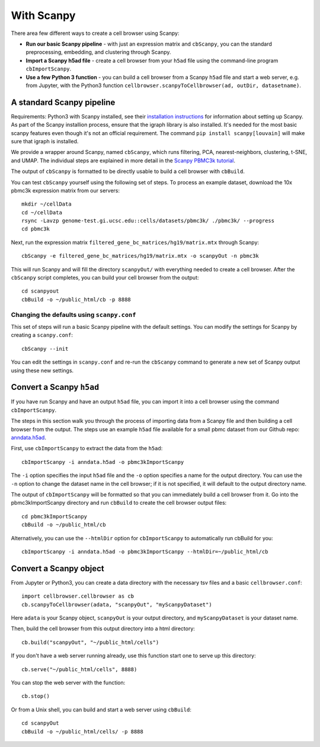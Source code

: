 With Scanpy
-----------

There area few different ways to create a cell browser using Scanpy:

* **Run our basic Scanpy pipeline** - with just an expression matrix and ``cbScanpy``, you can the standard preprocessing, embedding, and clustering through Scanpy.
* **Import a Scanpy h5ad file** - create a cell browser from your ``h5ad`` file using the command-line program ``cbImportScanpy``.
* **Use a few Python 3 function** - you can build a cell browser from a Scanpy ``h5ad`` file and start a web server, e.g. from Jupyter, with the Python3 function ``cellbrowser.scanpyToCellbrowser(ad, outDir, datasetname)``.

A standard Scanpy pipeline
^^^^^^^^^^^^^^^^^^^^^^^^^^

Requirements: Python3 with Scanpy installed, see their `installation instructions <https://scanpy.readthedocs.io/en/latest/installation.html>`_ for information about setting up Scanpy.
As part of the Scanpy installion process, ensure that the igraph library is also installed.
It's needed for the most basic scanpy features even though it's not an official requirement.
The command ``pip install scanpy[louvain]`` will make sure that igraph is installed.

We provide a wrapper around Scanpy, named ``cbScanpy``, which runs filtering, PCA,
nearest-neighbors, clustering, t-SNE, and UMAP. The individual steps are explained in more detail in 
the `Scanpy PBMC3k tutorial <https://icb-scanpy-tutorials.readthedocs-hosted.com/en/latest/pbmc3k.html>`_.

The output of ``cbScanpy`` is formatted
to be directly usable to build a cell browser with ``cbBuild``. 

You can test ``cbScanpy`` yourself using the following set of steps. 
To process an example dataset, download the 10x pbmc3k expression matrix from our servers::

    mkdir ~/cellData
    cd ~/cellData
    rsync -Lavzp genome-test.gi.ucsc.edu::cells/datasets/pbmc3k/ ./pbmc3k/ --progress
    cd pbmc3k

Next, run the expression matrix ``filtered_gene_bc_matrices/hg19/matrix.mtx`` through Scanpy::
    
    cbScanpy -e filtered_gene_bc_matrices/hg19/matrix.mtx -o scanpyOut -n pbmc3k
    
This will run Scanpy and will fill the directory ``scanpyOut/`` with everything needed
to create a cell browser. After the ``cbScanpy`` script completes, you can build your
cell browser from the output::

    cd scanpyout
    cbBuild -o ~/public_html/cb -p 8888

Changing the defaults using ``scanpy.conf``
"""""

This set of steps will run a basic Scanpy pipeline with the default settings. You can modify the settings
for Scanpy by creating a ``scanpy.conf``::

    cbScanpy --init

You can edit the settings in ``scanpy.conf`` and re-run the ``cbScanpy`` command to generate a new set of
Scanpy output using these new settings.

Convert a Scanpy ``h5ad``
^^^^^^^^^^^^^^^^^^^^^^

If you have run Scanpy and have an output ``h5ad`` file, you can import it 
into a cell browser using the command ``cbImportScanpy``. 

The steps in this section walk you through the process of importing data from a
Scanpy file and then building a cell browser from the output. The steps use an example 
``h5ad`` file available for a small pbmc dataset from our Github repo: 
`anndata.h5ad <https://github.com/maximilianh/cellBrowser/blob/master/sampleData/pbmc_small/anndata.h5ad>`_.

First, use ``cbImportScanpy`` to extract the data from the ``h5ad``::

   cbImportScanpy -i anndata.h5ad -o pbmc3kImportScanpy
   
The ``-i`` option specifies the input ``h5ad`` file and the ``-o`` option specifies
a name for the output directory. You can use the ``-n`` option to change the dataset
name in the cell browser; if it is not specified, it will default to the output
directory name.

The output of ``cbImportScanpy`` will be formatted so that you can immediately
build a cell browser from it. Go into the pbmc3kImportScanpy directory and run
``cbBuild`` to create the cell browser output files::

   cd pbmc3kImportScanpy
   cbBuild -o ~/public_html/cb

Alternatively, you can use the ``--htmlDir`` option for ``cbImportScanpy`` to automatically
run cbBuild for you::

    cbImportScanpy -i anndata.h5ad -o pbmc3kImportScanpy --htmlDir=~/public_html/cb

Convert a Scanpy object
^^^^^^^^^^^^^^^^^^^^^^^

From Jupyter or Python3, you can create a data directory with the necessary
tsv files and a basic ``cellbrowser.conf``::

    import cellbrowser.cellbrowser as cb
    cb.scanpyToCellbrowser(adata, "scanpyOut", "myScanpyDataset")

Here ``adata`` is your Scanpy object, ``scanpyOut`` is your output directory, and
``myScanpyDataset`` is your dataset name.

Then, build the cell browser from this output directory into a html directory::

    cb.build("scanpyOut", "~/public_html/cells")

If you don't have a web server running already, use this function start one to serve up this directory::

    cb.serve("~/public_html/cells", 8888)

You can stop the web server with the function::

    cb.stop()

Or from a Unix shell, you can build and start a web server using ``cbBuild``::

    cd scanpyOut
    cbBuild -o ~/public_html/cells/ -p 8888


